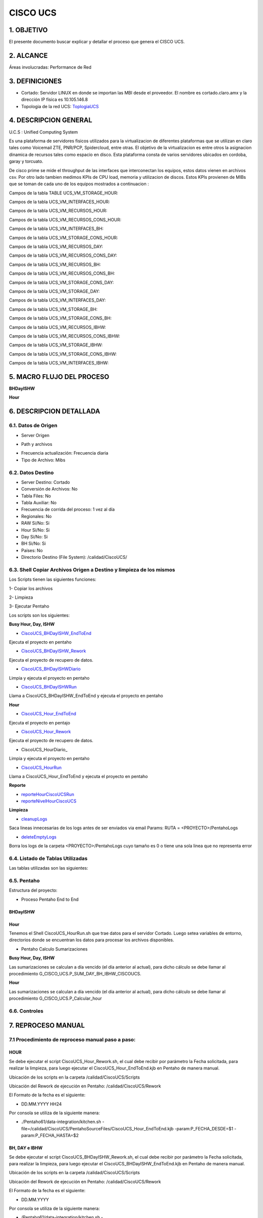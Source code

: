CISCO UCS
=======


1.	OBJETIVO
------------

El presente documento buscar explicar y detallar el proceso que genera el CISCO UCS.

2.	ALCANCE 
-----------

Áreas involucradas: Performance de Red

3.	DEFINICIONES
----------------

.. _ToplogiaUCS:  ../_static/images/ciscoucs/DCCordobav2.ppt

+	Cortado: Servidor LINUX en donde se importan las MBI desde el proveedor. El nombre es cortado.claro.amx y la dirección IP física es 10.105.146.8

+ Topologia de la red UCS: ToplogiaUCS_


4.	DESCRIPCION GENERAL 
-----------------------

U.C.S : Unified Computing System

Es una plataforma de servidores fisicos utilizados para la virtualizacion de diferentes plataformas que se utilizan en claro tales como Voicemail ZTE, PNR/PCP, Spidercloud, entre otras.
El objetivo de la virtualizacion es entre otros la asignacion dinamica de recursos tales como espacio en disco.
Esta plataforma consta de varios servidores ubicados en cordoba, garay y torcuato.

De cisco prime se mide el throughput de las interfaces que interconectan los equipos, estos datos vienen en archivos csv.
Por otro lado tambien medimos KPIs de CPU load, memoria y utilizacion de discos. Estos KPIs provienen de MIBs que se toman de cada uno de los equipos mostrados a continuacion :

.. image:: ../_static/images/ciscoucs/equipos.png
  :align: center 

Campos de la tabla TABLE UCS_VM_STORAGE_HOUR: 

.. image:: ../_static/images/ciscoucs/image1.png
  :align: center 

Campos de la tabla UCS_VM_INTERFACES_HOUR: 

.. image:: ../_static/images/ciscoucs/image2.png
  :align: center 

Campos de la tabla UCS_VM_RECURSOS_HOUR:

.. image:: ../_static/images/ciscoucs/image3.png
  :align: center 


Campos de la tabla UCS_VM_RECURSOS_CONS_HOUR:

.. image:: ../_static/images/ciscoucs/image4.png
  :align: center 

Campos de la tabla UCS_VM_INTERFACES_BH:

.. image:: ../_static/images/ciscoucs/image5.png
  :align: center 

Campos de la tabla UCS_VM_STORAGE_CONS_HOUR: 

.. image:: ../_static/images/ciscoucs/image6.png
  :align: center 

Campos de la tabla UCS_VM_RECURSOS_DAY: 

.. image:: ../_static/images/ciscoucs/image7.png
  :align: center 

Campos de la tabla UCS_VM_RECURSOS_CONS_DAY: 

.. image:: ../_static/images/ciscoucs/image8.png
  :align: center

Campos de la tabla UCS_VM_RECURSOS_BH: 

.. image:: ../_static/images/ciscoucs/image9.png
  :align: center 

Campos de la tabla UCS_VM_RECURSOS_CONS_BH: 

.. image:: ../_static/images/ciscoucs/image10.png
  :align: center 

Campos de la tabla UCS_VM_STORAGE_CONS_DAY: 

.. image:: ../_static/images/ciscoucs/image11.png
  :align: center 

Campos de la tabla UCS_VM_STORAGE_DAY: 

.. image:: ../_static/images/ciscoucs/image12.png
  :align: center 

Campos de la tabla UCS_VM_INTERFACES_DAY: 

.. image:: ../_static/images/ciscoucs/image13.png
  :align: center 

Campos de la tabla UCS_VM_STORAGE_BH: 

.. image:: ../_static/images/ciscoucs/image14.png
  :align: center 

Campos de la tabla UCS_VM_STORAGE_CONS_BH: 

.. image:: ../_static/images/ciscoucs/image15.png
  :align: center 

Campos de la tabla UCS_VM_RECURSOS_IBHW: 

.. image:: ../_static/images/ciscoucs/image16.png
  :align: center 

Campos de la tabla UCS_VM_RECURSOS_CONS_IBHW: 

.. image:: ../_static/images/ciscoucs/image17.png
  :align: center 

Campos de la tabla UCS_VM_STORAGE_IBHW: 

.. image:: ../_static/images/ciscoucs/image18.png
  :align: center 

Campos de la tabla UCS_VM_STORAGE_CONS_IBHW: 

.. image:: ../_static/images/ciscoucs/image19.png
  :align: center 

Campos de la tabla UCS_VM_INTERFACES_IBHW: 

.. image:: ../_static/images/ciscoucs/image20.png
  :align: center 

  

5.	MACRO FLUJO DEL PROCESO 
---------------------------

**BHDayISHW**


.. image:: ../_static/images/ciscoucs/image21.png
  :align: center 

**Hour**


.. image:: ../_static/images/ciscoucs/image22.png
  :align: center 


6.	DESCRIPCION DETALLADA
------------------------- 

6.1.  Datos de Origen 
.................


•	Server Origen

.. image:: ../_static/images/ciscoucs/image23.png
  :align: center 

• Path y archivos 

.. image:: ../_static/images/ciscoucs/image24.png
  :align: center 

•	Frecuencia actualización: Frecuencia diaria

•	Tipo de Archivo: Mibs

6.2.	Datos Destino
.....................

•	Server Destino: Cortado

•	Conversión de Archivos: No 

•	Tabla Files: No 

•	Tabla Auxiliar: No

•	Frecuencia de corrida del proceso: 1 vez al día

•	Regionales: No

•	RAW Si/No: Si

•	Hour Si/No: Si

•	Day Si/No: Si

•	BH Si/No: Si

•	Países: No

•	Directorio Destino (File System): /calidad/CiscoUCS/

6.3.	Shell Copiar Archivos Origen a Destino y limpieza de los mismos
.......................................................................

Los Scripts tienen las siguientes funciones: 

1-	Copiar los archivos

2-	Limpieza 

3-	Ejecutar Pentaho

Los scripts son los siguientes:

.. _CiscoUCS_BHDayISHW_EndToEnd: ../_static/images/ciscoucs/CiscoUCS_BHDayISHW_EndToEnd.sh 

.. _CiscoUCS_BHDayISHW_Rework: ../_static/images/ciscoucs/CiscoUCS_BHDayISHW_Rework.sh 

.. _CiscoUCS_BHDayISHWDiario: ../_static/images/ciscoucs/CiscoUCS_BHDayISHWDiario.sh 

.. _CiscoUCS_BHDayISHWRun: ../_static/images/ciscoucs/CiscoUCS_BHDayISHWRun.sh 

.. _CiscoUCS_Hour_EndToEnd: ../_static/images/ciscoucs/CiscoUCS_Hour_EndToEnd.sh 

.. _CiscoUCS_Hour_Rework: ../_static/images/ciscoucs/CiscoUCS_Hour_Rework.sh 

.. _staticCiscoUCS_HourDiario: ../_static/images/ciscoucs/CiscoUCS_HourDiario.sh 

.. _CiscoUCS_HourRun: ../_static/images/ciscoucs/CiscoUCS_HourRun.sh 

.. _reporteHourCiscoUCSRun: ../_static/images/ciscoucs/reporteHourCiscoUCSRun.sh 

.. _reporteNivelHourCiscoUCS: ../_static/images/ciscoucs/CiscoUCS_HourRun.sh 

.. _cleanupLogs: ../_static/images/ciscoucs/cleanupLogs.sh 

.. _deleteEmptyLogs:  ../_static/images/ciscoucs/deleteEmptyLogs.sh

**Busy Hour, Day, ISHW**

* CiscoUCS_BHDayISHW_EndToEnd_ 

Ejecuta el proyecto en pentaho

* CiscoUCS_BHDayISHW_Rework_ 

Ejecuta el proyecto de recupero de datos.

* CiscoUCS_BHDayISHWDiario_ 

Limpia y ejecuta el proyecto en pentaho

* CiscoUCS_BHDayISHWRun_ 

Llama a CiscoUCS_BHDayISHW_EndToEnd y ejecuta el proyecto en pentaho

**Hour**

* CiscoUCS_Hour_EndToEnd_ 

Ejecuta el proyecto en pentajo

* CiscoUCS_Hour_Rework_ 

Ejecuta el proyecto de recupero de datos.

* CiscoUCS_HourDiario_ 

Limpia y ejecuta el proyecto en pentaho

* CiscoUCS_HourRun_ 

Llama a CiscoUCS_Hour_EndToEnd y ejecuta el proyecto en pentaho

**Reporte**

* reporteHourCiscoUCSRun_ 

* reporteNivelHourCiscoUCS_

**Limpieza**

*	cleanupLogs_ 

Saca lineas innecesarias de los logs antes de ser enviados via email
Params: RUTA = <PROYECTO>/PentahoLogs

*	deleteEmptyLogs_

Borra los logs de la carpeta <PROYECTO>/PentahoLogs cuyo tamaño es 0 
o tiene una sola linea que no representa error


6.4.	Listado de Tablas Utilizadas
................................


Las tablas utilizadas son las siguientes: 

.. image:: ../_static/images/ciscoucs/image25.png
  :align: center 


6.5.	Pentaho
..............

Estructura del proyecto: 

.. image:: ../_static/images/ciscoucs/estructuraproyecto.png
  :align: center 

•	Proceso Pentaho End to End 

BHDayISHW
~~~~~~~~~~

.. image:: ../_static/images/ciscoucs/image21.png
  :align: center 

Hour
~~~~

.. image:: ../_static/images/ciscoucs/image22.png
  :align: center 

Tenemos el Shell CiscoUCS_HourRun.sh que trae datos para el servidor Cortado. Luego setea variables de entorno, directorios donde se encuentran los datos para procesar los archivos disponibles. 

•	Pentaho Calculo Sumarizaciones

**Busy Hour, Day, ISHW**

Las sumarizaciones se calculan a día vencido (el día anterior al actual), para dicho cálculo se debe llamar al procedimiento
G_CISCO_UCS.P_SUM_DAY_BH_IBHW_CISCOUCS.

**Hour**

Las sumarizaciones se calculan a día vencido (el día anterior al actual), para dicho cálculo se debe llamar al procedimiento G_CISCO_UCS.P_Calcular_hour

6.6.	Controles 
.................

.. image:: ../_static/images/wapZte/pag11.3.png
  :align: center 

7.	REPROCESO MANUAL
--------------------

7.1 Procedimiento de reproceso manual paso a paso: 
..................................................

HOUR
~~~~

Se debe ejecutar el script CiscoUCS_Hour_Rework.sh, el cual debe recibir por parámetro la Fecha solicitada, para realizar la limpieza, para luego ejecutar el CiscoUCS_Hour_EndToEnd.kjb en Pentaho de manera manual.

Ubicación de los scripts en la carpeta /calidad/CiscoUCS/Scripts

Ubicación del Rework de ejecución en Pentaho: /calidad/CiscoUCS/Rework

El Formato de la fecha es el siguiente:

•	 DD.MM.YYYY HH24

Por consola se utiliza de la siguiente manera: 

•	./Pentaho61/data-integration/kitchen.sh -file=/calidad/CiscoUCS/PentahoSourceFiles/CiscoUCS_Hour_EndToEnd.kjb -param:P_FECHA_DESDE=$1 -param:P_FECHA_HASTA=$2


.. image:: ../_static/images/ciscoucs/image26.png
  :align: center

BH, DAY e IBHW
~~~~~~~~~~~~~~~~

Se debe ejecutar el script CiscoUCS_BHDayISHW_Rework.sh, el cual debe recibir por parámetro la Fecha solicitada, para realizar la limpieza, para luego ejecutar el CiscoUCS_BHDayISHW_EndToEnd.kjb en Pentaho de manera manual.

Ubicación de los scripts en la carpeta /calidad/CiscoUCS/Scripts

Ubicación del Rework de ejecución en Pentaho: /calidad/CiscoUCS/Rework

El Formato de la fecha es el siguiente:

•  DD.MM.YYYY

Por consola se utiliza de la siguiente manera: 

• /Pentaho61/data-integration/kitchen.sh -file=/calidad/CiscoUCS/PentahoSourceFiles/CiscoUCS_BHDayISHW_EndToEnd.kjb -param:P_FECHA=$1

.. image:: ../_static/images/ciscoucs/image27.png
  :align: center

8.	SMART
---------

Los reportes en la herramienta Smart se muestran de la siguiente manera:

.. image:: ../_static/images/ciscoucs/image28.png
  :align: center

.. image:: ../_static/images/ciscoucs/image29.png
  :align: center

.. image:: ../_static/images/ciscoucs/image30.png
  :align: center

.. image:: ../_static/images/ciscoucs/image31.png
  :align: center

.. image:: ../_static/images/ciscoucs/image32.png
  :align: center

9. CONTROL DE CAMBIOS
---------------------


.. raw:: html 

   <style type="text/css">
    table {
       border:2px solid red;
       border-collapse:separate;
       }
    th, td {
       border:1px solid red;
       padding:10px;
       }
  </style>

  <table border="3">
  <tr>
    <th>Fecha</th>
    <th>Responsable</th>
    <th>Ticket Jira</th>
    <th>Detalle</th>
    <th>Repositorio</th>
  </tr>
  <tr>
    <td> </td>
    <td>  </td>
    <td> <p><a href=""> </a></p> </td>
    <td>  </td>
    <td> </td>
  </tr>
  </table>